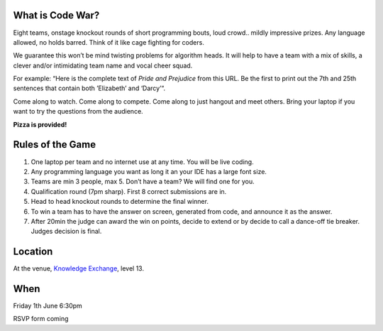 .. title: Code War
.. slug: code-war
.. date: 2018-06-07 23:33:47 UTC+07:00
.. tags: 
.. category: 
.. link: 
.. description: 
.. type: text

What is Code War?
=================

Eight teams, onstage knockout rounds of short programming bouts, loud crowd..
mildly impressive prizes. Any language allowed, no holds barred. Think of it
like cage fighting for coders.

We guarantee this won’t be mind twisting problems for algorithm heads. It will
help to have a team with a mix of skills, a clever and/or intimidating team
name and vocal cheer squad.

For example: “Here is the complete text of *Pride and Prejudice* from this URL.
Be the first to print out the 7th and 25th sentences that contain both
’Elizabeth’ and ‘Darcy’“.

Come along to watch. Come along to compete. Come along to just hangout and meet others. Bring your laptop if you want to try the questions from the audience.

**Pizza is provided!**

Rules of the Game
=================

1. One laptop per team and no internet use at any time. You will be live coding.
2. Any programming language you want as long it an your IDE has a large font size. 
3. Teams are min 3 people, max 5. Don’t have a team? We will find one for you.
4. Qualification round (7pm sharp). First 8 correct submissions are in.
5. Head to head knockout rounds to determine the final winner.
6. To win a team has to have the answer on screen, generated from code, and announce it as the answer.
7. After 20min the judge can award the win on points, decide to extend or by decide to call a dance-off tie breaker. Judges decision is final.

Location
=========

At the venue, `Knowledge Exchange <../venue>`_, level 13.

When
====

Friday 1th June 6:30pm

RSVP form coming

